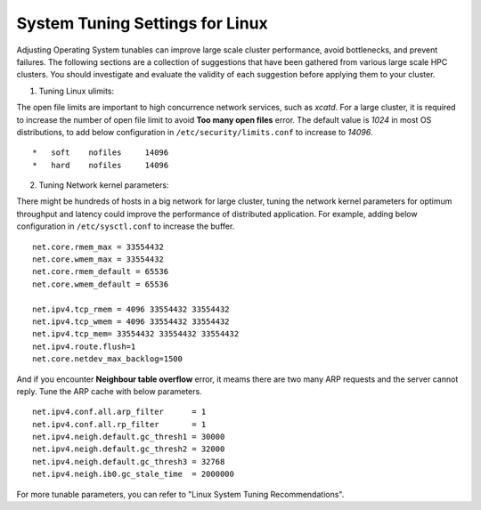 System Tuning Settings for Linux
==================================

Adjusting Operating System tunables can improve large scale cluster performance, avoid bottlenecks, and prevent failures. The following sections are a collection of suggestions that have been gathered from various large scale HPC clusters. You should investigate and evaluate the validity of each suggestion before applying them to your cluster.


1. Tuning Linux ulimits:  
   
The open file limits are important to high concurrence network services, such as *xcatd*. For a large cluster, it is required to increase the number of open file limit to avoid **Too many open files** error. The default value is *1024* in most OS distributions, to add below configuration in ``/etc/security/limits.conf`` to increase to *14096*.
::

    *   soft    nofiles     14096
    *   hard    nofiles     14096


2. Tuning Network kernel parameters:

There might be hundreds of hosts in a big network for large cluster, tuning the network kernel parameters for optimum throughput and latency could improve the performance of distributed application. For example, adding below configuration in ``/etc/sysctl.conf`` to increase the buffer.

::

    net.core.rmem_max = 33554432
    net.core.wmem_max = 33554432
    net.core.rmem_default = 65536
    net.core.wmem_default = 65536
    
    net.ipv4.tcp_rmem = 4096 33554432 33554432
    net.ipv4.tcp_wmem = 4096 33554432 33554432
    net.ipv4.tcp_mem= 33554432 33554432 33554432
    net.ipv4.route.flush=1
    net.core.netdev_max_backlog=1500


And if you encounter **Neighbour table overflow** error, it meams there are two many ARP requests and the server cannot reply. Tune the ARP cache with below parameters.

::

    net.ipv4.conf.all.arp_filter      = 1
    net.ipv4.conf.all.rp_filter       = 1
    net.ipv4.neigh.default.gc_thresh1 = 30000
    net.ipv4.neigh.default.gc_thresh2 = 32000
    net.ipv4.neigh.default.gc_thresh3 = 32768
    net.ipv4.neigh.ib0.gc_stale_time  = 2000000

For more tunable parameters, you can refer to "Linux System Tuning Recommendations".
